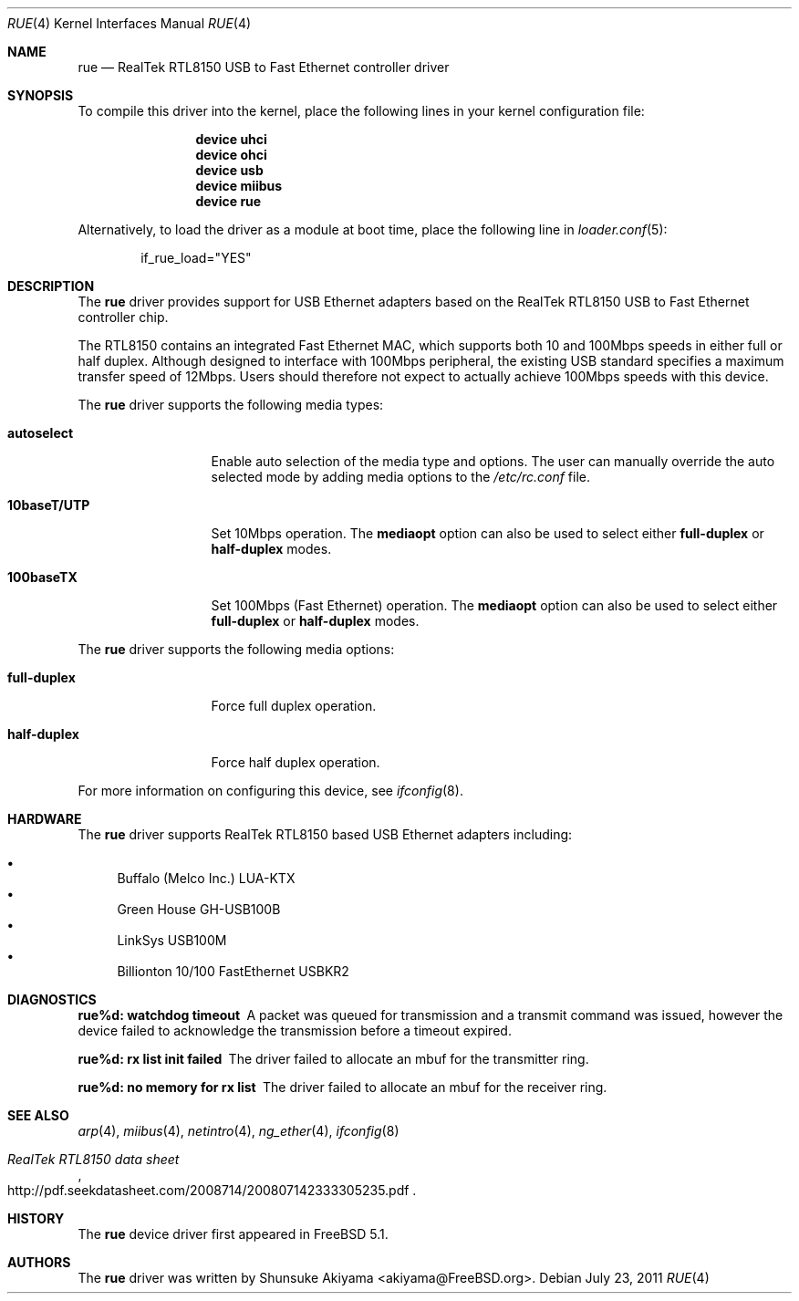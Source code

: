 .\"
.\" Copyright (c) 2001-2003, Shunsuke Akiyama <akiyama@FreeBSD.org>.
.\" All rights reserved.
.\"
.\" Redistribution and use in source and binary forms, with or without
.\" modification, are permitted provided that the following conditions
.\" are met:
.\" 1. Redistributions of source code must retain the above copyright
.\"    notice, this list of conditions and the following disclaimer.
.\" 2. Redistributions in binary form must reproduce the above copyright
.\"    notice, this list of conditions and the following disclaimer in the
.\"    documentation and/or other materials provided with the distribution.
.\"
.\" THIS SOFTWARE IS PROVIDED BY THE AUTHOR AND CONTRIBUTORS ``AS IS'' AND
.\" ANY EXPRESS OR IMPLIED WARRANTIES, INCLUDING, BUT NOT LIMITED TO, THE
.\" IMPLIED WARRANTIES OF MERCHANTABILITY AND FITNESS FOR A PARTICULAR PURPOSE
.\" ARE DISCLAIMED.  IN NO EVENT SHALL THE AUTHOR OR CONTRIBUTORS BE LIABLE
.\" FOR ANY DIRECT, INDIRECT, INCIDENTAL, SPECIAL, EXEMPLARY, OR CONSEQUENTIAL
.\" DAMAGES (INCLUDING, BUT NOT LIMITED TO, PROCUREMENT OF SUBSTITUTE GOODS
.\" OR SERVICES; LOSS OF USE, DATA, OR PROFITS; OR BUSINESS INTERRUPTION)
.\" HOWEVER CAUSED AND ON ANY THEORY OF LIABILITY, WHETHER IN CONTRACT, STRICT
.\" LIABILITY, OR TORT (INCLUDING NEGLIGENCE OR OTHERWISE) ARISING IN ANY WAY
.\" OUT OF THE USE OF THIS SOFTWARE, EVEN IF ADVISED OF THE POSSIBILITY OF
.\" SUCH DAMAGE.
.\"
.\" $FreeBSD: releng/9.2/share/man/man4/rue.4 224284 2011-07-23 22:55:32Z gjb $
.\"
.Dd July 23, 2011
.Dt RUE 4
.Os
.Sh NAME
.Nm rue
.Nd "RealTek RTL8150 USB to Fast Ethernet controller driver"
.Sh SYNOPSIS
To compile this driver into the kernel,
place the following lines in your
kernel configuration file:
.Bd -ragged -offset indent
.Cd "device uhci"
.Cd "device ohci"
.Cd "device usb"
.Cd "device miibus"
.Cd "device rue"
.Ed
.Pp
Alternatively, to load the driver as a
module at boot time, place the following line in
.Xr loader.conf 5 :
.Bd -literal -offset indent
if_rue_load="YES"
.Ed
.Sh DESCRIPTION
The
.Nm
driver provides support for USB Ethernet adapters based on the RealTek
RTL8150 USB to Fast Ethernet controller chip.
.Pp
The RTL8150 contains an integrated Fast Ethernet MAC, which supports
both 10 and 100Mbps speeds in either full or half duplex.
Although designed to interface with
100Mbps peripheral, the existing USB standard specifies a maximum
transfer speed of 12Mbps.
Users should therefore not expect to actually
achieve 100Mbps speeds with this device.
.Pp
The
.Nm
driver supports the following media types:
.Bl -tag -width ".Cm 10baseT/UTP"
.It Cm autoselect
Enable auto selection of the media type and options.
The user can manually override
the auto selected mode by adding media options to the
.Pa /etc/rc.conf
file.
.It Cm 10baseT/UTP
Set 10Mbps operation.
The
.Cm mediaopt
option can also be used to select either
.Cm full-duplex
or
.Cm half-duplex
modes.
.It Cm 100baseTX
Set 100Mbps (Fast Ethernet) operation.
The
.Cm mediaopt
option can also be used to select either
.Cm full-duplex
or
.Cm half-duplex
modes.
.El
.Pp
The
.Nm
driver supports the following media options:
.Bl -tag -width ".Cm 10baseT/UTP"
.It Cm full-duplex
Force full duplex operation.
.It Cm half-duplex
Force half duplex operation.
.El
.Pp
For more information on configuring this device, see
.Xr ifconfig 8 .
.Sh HARDWARE
The
.Nm
driver supports RealTek RTL8150 based USB Ethernet
adapters including:
.Pp
.Bl -bullet -compact
.It
Buffalo (Melco Inc.) LUA-KTX
.It
Green House GH-USB100B
.It
LinkSys USB100M
.It
Billionton 10/100 FastEthernet USBKR2
.El
.Sh DIAGNOSTICS
.Bl -diag
.It "rue%d: watchdog timeout"
A packet was queued for transmission and a transmit command was
issued, however the device failed to acknowledge the transmission
before a timeout expired.
.It "rue%d: rx list init failed"
The driver failed to allocate an mbuf for the transmitter ring.
.It "rue%d: no memory for rx list"
The driver failed to allocate an mbuf for the receiver ring.
.El
.Sh SEE ALSO
.Xr arp 4 ,
.Xr miibus 4 ,
.Xr netintro 4 ,
.Xr ng_ether 4 ,
.Xr ifconfig 8
.Rs
.%T "RealTek RTL8150 data sheet"
.%U http://pdf.seekdatasheet.com/2008714/200807142333305235.pdf
.Re
.Sh HISTORY
The
.Nm
device driver first appeared in
.Fx 5.1 .
.Sh AUTHORS
The
.Nm
driver was written by
.An Shunsuke Akiyama Aq akiyama@FreeBSD.org .

